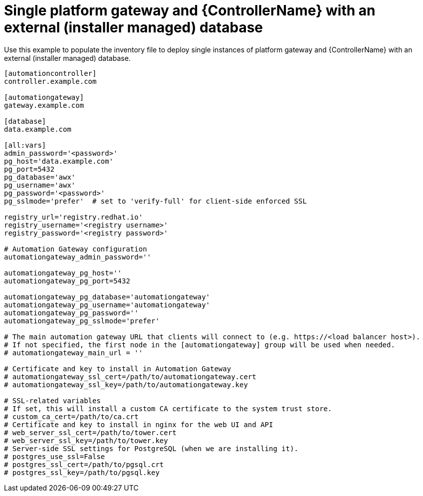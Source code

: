 
[id="ref-gateway-controller-ext-db"]

= Single platform gateway and {ControllerName} with an external (installer managed) database


[role="_abstract"]
Use this example to populate the inventory file to deploy single instances of platform gateway and {ControllerName} with an external (installer managed) database.

-----
[automationcontroller]
controller.example.com

[automationgateway]
gateway.example.com

[database]
data.example.com

[all:vars]
admin_password='<password>'
pg_host='data.example.com'
pg_port=5432
pg_database='awx'
pg_username='awx'
pg_password='<password>'
pg_sslmode='prefer'  # set to 'verify-full' for client-side enforced SSL

registry_url='registry.redhat.io'
registry_username='<registry username>'
registry_password='<registry password>'

# Automation Gateway configuration
automationgateway_admin_password=''

automationgateway_pg_host=''
automationgateway_pg_port=5432

automationgateway_pg_database='automationgateway'
automationgateway_pg_username='automationgateway'
automationgateway_pg_password=''
automationgateway_pg_sslmode='prefer'

# The main automation gateway URL that clients will connect to (e.g. https://<load balancer host>).
# If not specified, the first node in the [automationgateway] group will be used when needed.
# automationgateway_main_url = ''

# Certificate and key to install in Automation Gateway
# automationgateway_ssl_cert=/path/to/automationgateway.cert
# automationgateway_ssl_key=/path/to/automationgateway.key

# SSL-related variables
# If set, this will install a custom CA certificate to the system trust store.
# custom_ca_cert=/path/to/ca.crt
# Certificate and key to install in nginx for the web UI and API
# web_server_ssl_cert=/path/to/tower.cert
# web_server_ssl_key=/path/to/tower.key
# Server-side SSL settings for PostgreSQL (when we are installing it).
# postgres_use_ssl=False
# postgres_ssl_cert=/path/to/pgsql.crt
# postgres_ssl_key=/path/to/pgsql.key
-----
